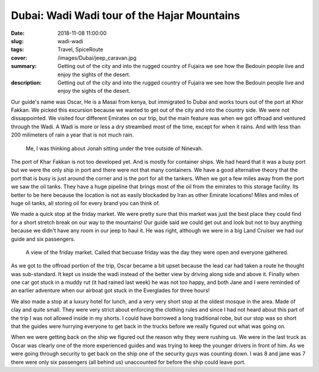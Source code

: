 Dubai: Wadi Wadi tour of the Hajar Mountains
============================================

:date: 2018-11-08 11:00:00
:slug: wadi-wadi
:tags: Travel, SpiceRoute
:cover: /images/Dubai/jeep_caravan.jpg
:summary: Getting out of the city and into the rugged country of Fujaira we see how the Bedouin people live and enjoy the sights of the desert.
:description: Getting out of the city and into the rugged country of Fujaira we see how the Bedouin people live and enjoy the sights of the desert.


Our guide's name was Oscar, He is a Masai from kenya, but immigrated to Dubai and works tours out of the port at Khor Fakkan.  We picked this excursion because we wanted to get out of the city and into the country side. We were not dissappointed.  We visited four different Emirates on our trip, but the main feature was when we got offroad and ventured through the Wadi.  A Wadi is more or less a dry streambed most of the time, except for when it rains.  And with less than 200 milimeters of rain a year that is not much rain.

.. figure:: /images/Wadi/thinking.jpg

    Me, I was thinking about Jonah sitting under the tree outside of Ninevah.
    
The port of Khar Fakkan is not too developed yet.  And is mostly for container ships.  We had heard that it was a busy port but we were the only ship in port and there were not that many containers.  We have a good alternative theory that the port that is busy is just around the corner and is the port for all the tankers.  When we got a few miles away from the port we saw the oil tanks.  They have a huge pipeline that brings most of the oil from the emirates to this storage facility.  Its better to be here because the location is not as easily blockaded by Iran as other Emirate locations!  Miles and miles of huge oil tanks, all storing oil for every brand you can think of.

We made a quick stop at the friday market.  We were pretty sure that this market was just the best place they could find for a short stretch break on our way to the mountains!  Our guide said we could get out and look but not to buy anything because we didn't have any room in our jeep to haul it.  He was right, although we were in a big Land Cruiser we had our guide and six passengers.  

.. figure:: /images/Wadi/friday_market.jpg

    A view of the friday market.  Called that becuase friday was the day they were open and everyone gathered.
    
As we got to the offroad portion of the trip, Oscar became a bit upset because the lead car had taken a route he thought was sub-standard.  It kept us inside the wadi instead of the better view by driving along side and above it.  Finally when one car got stuck in a muddy rut (it had rained last week) he was not too happy, and both Jane and I were reminded of an earlier adventure when our airboat got stuck in the Everglades for three hours!
    
We also made a stop at a luxury hotel for lunch, and a very very short stop at the oldest mosque in the area.  Made of clay and quite small.  They were very strict about enforcing the clothing rules and since I had not heard about this part of the trip I was not allowed inside in my shorts.  I could have borrowed a long traditional robe, but our stop was so short that the guides were hurrying everyone to get back in the trucks before we really figured out what was going on.  

When we were getting back on the ship we figured out the reason why they were rushing us.  We were in the last truck as Oscar was clearly one of the more experienced guides and was trying to keep the younger drivers in front of him.  As we were going through security to get back on the ship one of the security guys was counting down. I was 8 and jane was 7 there were only six passengers (all behind us) unaccounted for before the ship could leave port.

